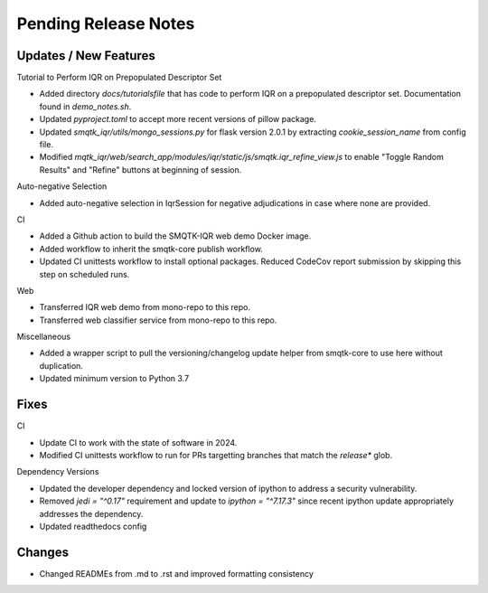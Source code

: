 Pending Release Notes
=====================

Updates / New Features
----------------------

Tutorial to Perform IQR on Prepopulated Descriptor Set

* Added directory `docs/tutorialsfile` that has code to perform IQR on a
  prepopulated descriptor set. Documentation found in `demo_notes.sh`.

* Updated `pyproject.toml` to accept more recent versions of pillow package.

* Updated `smqtk_iqr/utils/mongo_sessions.py` for flask version 2.0.1 by
  extracting `cookie_session_name` from config file.

* Modified `mqtk_iqr/web/search_app/modules/iqr/static/js/smqtk.iqr_refine_view.js`
  to enable "Toggle Random Results" and "Refine" buttons at beginning of session.

Auto-negative Selection

* Added auto-negative selection in IqrSession for negative adjudications
  in case where none are provided.

CI

* Added a Github action to build the SMQTK-IQR web demo Docker image.

* Added workflow to inherit the smqtk-core publish workflow.

* Updated CI unittests workflow to install optional packages.
  Reduced CodeCov report submission by skipping this step on scheduled runs.

Web

* Transferred IQR web demo from mono-repo to this repo.

* Transferred web classifier service from mono-repo to this repo.

Miscellaneous

* Added a wrapper script to pull the versioning/changelog update helper from
  smqtk-core to use here without duplication.

* Updated minimum version to Python 3.7

Fixes
-----

CI

* Update CI to work with the state of software in 2024.

* Modified CI unittests workflow to run for PRs targetting branches that match
  the `release*` glob.

Dependency Versions

* Updated the developer dependency and locked version of ipython to address a
  security vulnerability.

* Removed `jedi = "^0.17"` requirement and update to `ipython = "^7.17.3"`
  since recent ipython update appropriately addresses the dependency.

* Updated readthedocs config

Changes
-------

* Changed READMEs from .md to .rst and improved formatting consistency
